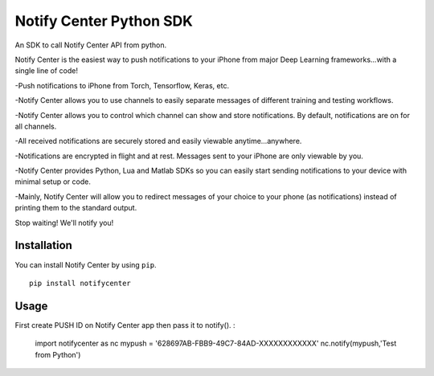 Notify Center Python SDK
=======================

An SDK to call  Notify Center API from python. 

Notify Center is the easiest way to push notifications to your iPhone from major Deep Learning frameworks...with a single line of code!

-Push notifications to iPhone from Torch, Tensorflow, Keras, etc.

-Notify Center allows you to use channels to easily separate messages of different training and testing workflows.

-Notify Center allows you to control which channel can show and store notifications. By default, notifications are on for all channels.

-All received notifications are securely stored and easily viewable anytime...anywhere.

-Notifications are encrypted in flight and at rest. Messages sent to your iPhone are only viewable by you.

-Notify Center provides  Python, Lua and Matlab SDKs so you can easily start sending notifications to your device with minimal setup or code.

-Mainly, Notify Center will allow you to redirect messages of your choice to your phone (as notifications) instead of printing them to the standard output. 

Stop waiting! We'll notify you!

Installation
------------
You can install Notify Center by using ``pip``. ::

	pip install notifycenter
	
Usage
-----
First create PUSH ID on Notify Center app then pass it to notify(). :

	import notifycenter as nc
	mypush = '628697AB-FBB9-49C7-84AD-XXXXXXXXXXXX'
	nc.notify(mypush,'Test from Python')

